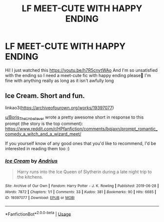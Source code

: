 #+TITLE: LF MEET-CUTE WITH HAPPY ENDING

* LF MEET-CUTE WITH HAPPY ENDING
:PROPERTIES:
:Author: ThoraIolantheZabini
:Score: 14
:DateUnix: 1590170672.0
:DateShort: 2020-May-22
:FlairText: Request
:END:
Hi! I just watched this [[https://youtu.be/h7R5cnvtWAo]] And I'm so unsatisfied with the ending so I need a meet-cute fic with happy ending please🙈 I'm fine with anything really as long as it isn't awfully long


** Ice Cream. Short and fun.

linkao3([[https://archiveofourown.org/works/19397077]])

[[/u/Boris_The_Unbeliever][u/Boris_The_Unbeliever]] wrote a pretty awesome short in response to this prompt (the story is the top comment): [[https://www.reddit.com/r/HPfanfiction/comments/bqjaxn/prompt_romantic_comedy_a_witch_and_a_wizard_meet/]]

If you yourself know of any good ones that you'd like to recommend, I'd be interested in reading them too :)
:PROPERTIES:
:Author: Efficient_Assistant
:Score: 7
:DateUnix: 1590211520.0
:DateShort: 2020-May-23
:END:

*** [[https://archiveofourown.org/works/19397077][*/Ice Cream/*]] by [[https://www.archiveofourown.org/users/Andrius/pseuds/Andrius][/Andrius/]]

#+begin_quote
  Harry runs into the Ice Queen of Slytherin during a late night trip to the kitchens.
#+end_quote

^{/Site/:} ^{Archive} ^{of} ^{Our} ^{Own} ^{*|*} ^{/Fandom/:} ^{Harry} ^{Potter} ^{-} ^{J.} ^{K.} ^{Rowling} ^{*|*} ^{/Published/:} ^{2019-06-28} ^{*|*} ^{/Words/:} ^{7872} ^{*|*} ^{/Chapters/:} ^{1/1} ^{*|*} ^{/Comments/:} ^{33} ^{*|*} ^{/Kudos/:} ^{381} ^{*|*} ^{/Bookmarks/:} ^{90} ^{*|*} ^{/Hits/:} ^{6685} ^{*|*} ^{/ID/:} ^{19397077} ^{*|*} ^{/Download/:} ^{[[https://archiveofourown.org/downloads/19397077/Ice%20Cream.epub?updated_at=1583336293][EPUB]]} ^{or} ^{[[https://archiveofourown.org/downloads/19397077/Ice%20Cream.mobi?updated_at=1583336293][MOBI]]}

--------------

*FanfictionBot*^{2.0.0-beta} | [[https://github.com/tusing/reddit-ffn-bot/wiki/Usage][Usage]]
:PROPERTIES:
:Author: FanfictionBot
:Score: 1
:DateUnix: 1590211539.0
:DateShort: 2020-May-23
:END:
